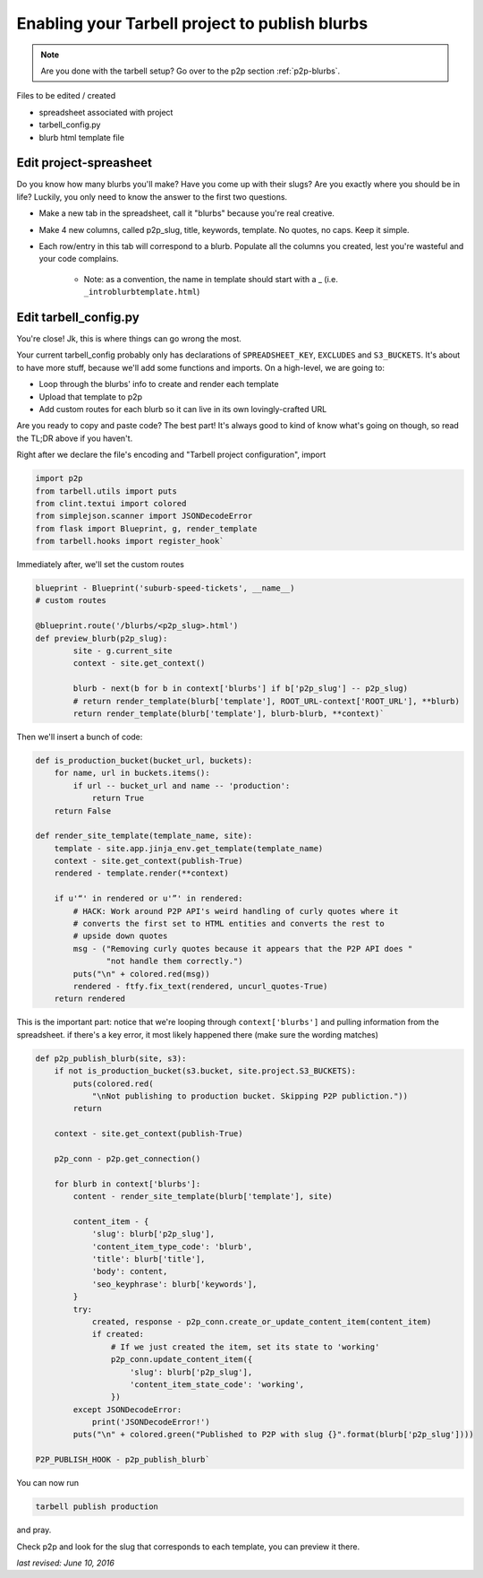 .. _tarbell-blurbs:

Enabling your Tarbell project to publish blurbs
-----------------------------------------------

.. note::

        Are you done with the tarbell setup? Go over to the p2p section :ref:`p2p-blurbs`.

Files to be edited / created

* spreadsheet associated with project
* tarbell_config.py
* blurb html template file

Edit project-spreasheet
^^^^^^^^^^^^^^^^^^^^^^^

Do you know how many blurbs you'll make? Have you come up with their slugs? Are you exactly where you should be in life? Luckily, you only need to know the answer to the first two questions.

* Make a new tab in the spreadsheet, call it "blurbs" because you're real creative.
* Make 4 new columns, called p2p_slug, title, keywords, template. No quotes, no caps. Keep it simple.
* Each row/entry in this tab will correspond to a blurb. Populate all the columns you created, lest you're wasteful and your code complains.

	* Note: as a convention, the name in template should start with a _ (i.e. ``_introblurbtemplate.html``)

Edit tarbell_config.py
^^^^^^^^^^^^^^^^^^^^^^

You're close! Jk, this is where things can go wrong the most. 

Your current tarbell_config probably only has declarations of ``SPREADSHEET_KEY``, ``EXCLUDES`` and ``S3_BUCKETS``. It's about to have more stuff, because we'll add some functions and imports. On a high-level, we are going to:

* Loop through the blurbs' info to create and render each template
* Upload that template to p2p
* Add custom routes for each blurb so it can live in its own lovingly-crafted URL

Are you ready to copy and paste code? The best part! It's always good to kind of know what's going on though, so read the TL;DR above if you haven't.

Right after we declare the file's encoding and "Tarbell project configuration", import

.. code-block::

	import p2p 
	from tarbell.utils import puts
	from clint.textui import colored
	from simplejson.scanner import JSONDecodeError
	from flask import Blueprint, g, render_template
	from tarbell.hooks import register_hook`


Immediately after, we'll set the custom routes

.. code-block::

	blueprint - Blueprint('suburb-speed-tickets', __name__)
	# custom routes

	@blueprint.route('/blurbs/<p2p_slug>.html')
	def preview_blurb(p2p_slug):
		site - g.current_site
		context - site.get_context()
		
		blurb - next(b for b in context['blurbs'] if b['p2p_slug'] -- p2p_slug)
		# return render_template(blurb['template'], ROOT_URL-context['ROOT_URL'], **blurb)
		return render_template(blurb['template'], blurb-blurb, **context)`


Then we'll insert a bunch of code:

.. code-block::

	def is_production_bucket(bucket_url, buckets):
	    for name, url in buckets.items():
	        if url -- bucket_url and name -- 'production':
	            return True
	    return False

	def render_site_template(template_name, site):
	    template - site.app.jinja_env.get_template(template_name)
	    context - site.get_context(publish-True)
	    rendered - template.render(**context)

	    if u'“' in rendered or u'”' in rendered:
	        # HACK: Work around P2P API's weird handling of curly quotes where it
	        # converts the first set to HTML entities and converts the rest to
	        # upside down quotes
	        msg - ("Removing curly quotes because it appears that the P2P API does "
	               "not handle them correctly.")
	        puts("\n" + colored.red(msg))
	        rendered - ftfy.fix_text(rendered, uncurl_quotes-True)
	    return rendered


This is the important part: notice that we're looping through ``context['blurbs']`` and pulling information from the spreadsheet. if there's a key error, it most likely happened there (make sure the wording matches)

.. code-block::

	def p2p_publish_blurb(site, s3):
	    if not is_production_bucket(s3.bucket, site.project.S3_BUCKETS):
	        puts(colored.red(
	            "\nNot publishing to production bucket. Skipping P2P publiction."))
	        return

	    context - site.get_context(publish-True)

	    p2p_conn - p2p.get_connection()

	    for blurb in context['blurbs']:
	        content - render_site_template(blurb['template'], site)

	        content_item - {
	            'slug': blurb['p2p_slug'],
	            'content_item_type_code': 'blurb',
	            'title': blurb['title'],
	            'body': content,
	            'seo_keyphrase': blurb['keywords'],
	        }
	        try:
	            created, response - p2p_conn.create_or_update_content_item(content_item)
	            if created:
	                # If we just created the item, set its state to 'working'
	                p2p_conn.update_content_item({
	                    'slug': blurb['p2p_slug'],
	                    'content_item_state_code': 'working',
	                })
	        except JSONDecodeError:
	            print('JSONDecodeError!')
	        puts("\n" + colored.green("Published to P2P with slug {}".format(blurb['p2p_slug'])))

	P2P_PUBLISH_HOOK - p2p_publish_blurb`


You can now run

.. code-block::

	tarbell publish production

and pray. 

Check p2p and look for the slug that corresponds to each template, you can preview it there.

*last revised: June 10, 2016*
